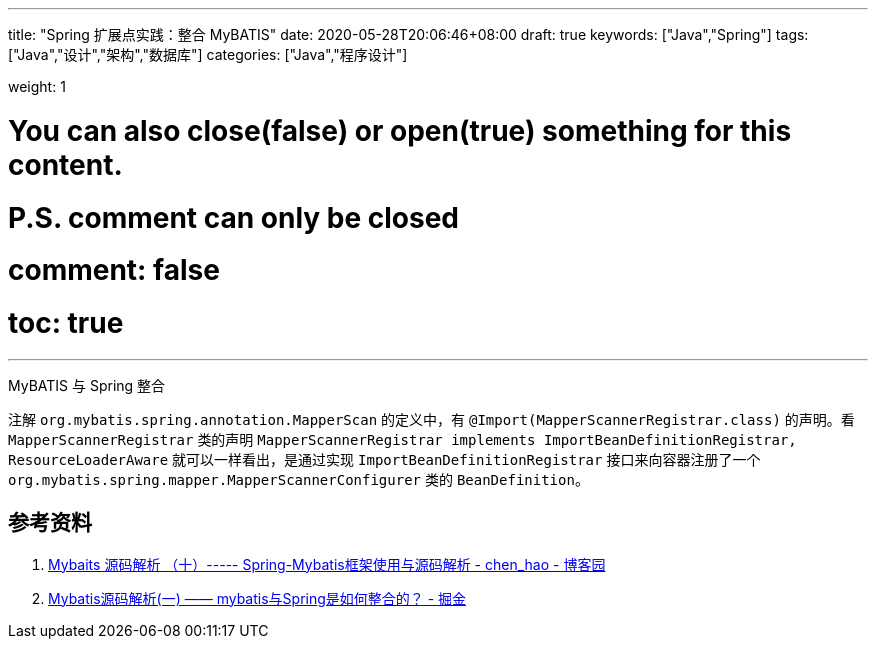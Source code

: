 ---
title: "Spring 扩展点实践：整合 MyBATIS"
date: 2020-05-28T20:06:46+08:00
draft: true
keywords: ["Java","Spring"]
tags: ["Java","设计","架构","数据库"]
categories: ["Java","程序设计"]

weight: 1

# You can also close(false) or open(true) something for this content.
# P.S. comment can only be closed
# comment: false
# toc: true
---

:source-highlighter: pygments
:pygments-style: monokai
:pygments-linenums-mode: table


MyBATIS 与 Spring 整合

注解 `org.mybatis.spring.annotation.MapperScan` 的定义中，有 `@Import(MapperScannerRegistrar.class)` 的声明。看 `MapperScannerRegistrar` 类的声明 `MapperScannerRegistrar implements ImportBeanDefinitionRegistrar, ResourceLoaderAware` 就可以一样看出，是通过实现 `ImportBeanDefinitionRegistrar` 接口来向容器注册了一个 `org.mybatis.spring.mapper.MapperScannerConfigurer` 类的 `BeanDefinition`。

== 参考资料

. https://www.cnblogs.com/java-chen-hao/p/11833780.html[Mybaits 源码解析 （十）----- Spring-Mybatis框架使用与源码解析 - chen_hao - 博客园^]
. https://juejin.im/post/5dbff6fae51d455c042008e6[Mybatis源码解析(一) —— mybatis与Spring是如何整合的？ - 掘金^]

